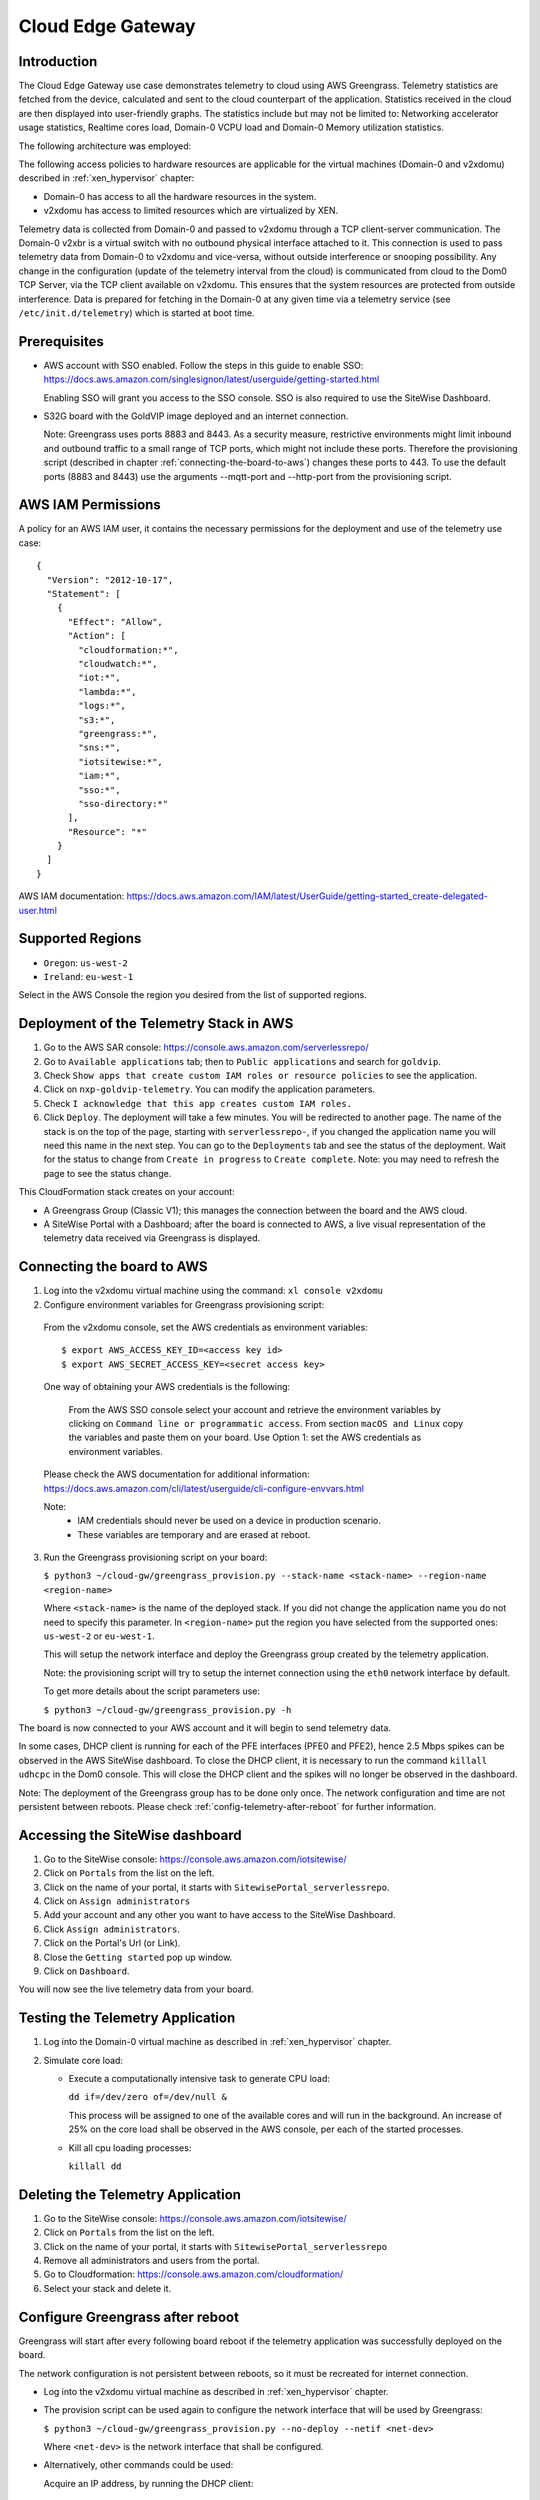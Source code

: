Cloud Edge Gateway
==================

Introduction
------------
The Cloud Edge Gateway use case demonstrates telemetry to cloud using AWS Greengrass.
Telemetry statistics are fetched from the device, calculated and sent to the
cloud counterpart of the application. Statistics received in the cloud are then
displayed into user-friendly graphs. The statistics include but may not be limited to:
Networking accelerator usage statistics, Realtime cores load, Domain-0 VCPU load and
Domain-0 Memory utilization statistics.

The following architecture was employed:

.. image:: cloud-gw-architecture.png

The following access policies to hardware resources are applicable for the virtual machines
(Domain-0 and v2xdomu) described in :ref:`xen_hypervisor` chapter:

- Domain-0 has access to all the hardware resources in the system.

- v2xdomu has access to limited resources which are virtualized by XEN.

Telemetry data is collected from Domain-0 and passed to v2xdomu through a
TCP client-server communication. The Domain-0 v2xbr is a virtual switch with no outbound
physical interface attached to it. This connection is used to pass telemetry data from
Domain-0 to v2xdomu and vice-versa, without outside interference or snooping possibility.
Any change in the configuration (update of the telemetry interval from the cloud) is
communicated from cloud to the Dom0 TCP Server, via the TCP client available on v2xdomu.
This ensures that the system resources are protected from outside interference.
Data is prepared for fetching in the Domain-0 at any given time via a telemetry service
(see ``/etc/init.d/telemetry``) which is started at boot time.

Prerequisites
-------------

- AWS account with SSO enabled. Follow the steps in this guide to enable SSO:
  https://docs.aws.amazon.com/singlesignon/latest/userguide/getting-started.html

  Enabling SSO will grant you access to the SSO console.
  SSO is also required to use the SiteWise Dashboard.
- S32G board with the GoldVIP image deployed and an internet connection.

  Note: Greengrass uses ports 8883 and 8443. As a
  security measure, restrictive environments might limit inbound and outbound
  traffic to a small range of TCP ports, which might not include these ports.
  Therefore the provisioning script (described in chapter
  :ref:`connecting-the-board-to-aws`) changes these ports to 443.
  To use the default ports (8883 and 8443) use the arguments
  --mqtt-port and --http-port from the provisioning script.

AWS IAM Permissions
-------------------

A policy for an AWS IAM user, it contains the necessary
permissions for the deployment and use of the telemetry use case::

  {
    "Version": "2012-10-17",
    "Statement": [
      {
        "Effect": "Allow",
        "Action": [
          "cloudformation:*",
          "cloudwatch:*",
          "iot:*",
          "lambda:*",
          "logs:*",
          "s3:*",
          "greengrass:*",
          "sns:*",
          "iotsitewise:*",
          "iam:*",
          "sso:*",
          "sso-directory:*"
        ],
        "Resource": "*"
      }
    ]
  }

AWS IAM documentation:
https://docs.aws.amazon.com/IAM/latest/UserGuide/getting-started_create-delegated-user.html

Supported Regions
-----------------

- ``Oregon``: ``us-west-2``
- ``Ireland``: ``eu-west-1``

Select in the AWS Console the region you desired from the list of supported regions.

Deployment of the Telemetry Stack in AWS
----------------------------------------

1. Go to the AWS SAR console: https://console.aws.amazon.com/serverlessrepo/
2. Go to ``Available applications`` tab; then to ``Public applications`` and
   search for ``goldvip``.
3. Check ``Show apps that create custom IAM roles or resource policies``
   to see the application.
4. Click on ``nxp-goldvip-telemetry``. You can modify the application parameters.
5. Check ``I acknowledge that this app creates custom IAM roles.``
6. Click ``Deploy``. The deployment will take a few minutes. You will be
   redirected to another page. The name of the stack is on the top of the page,
   starting with ``serverlessrepo-``, if you changed the application name
   you will need this name in the next step.
   You can go to the ``Deployments`` tab and
   see the status of the deployment. Wait for the status to change from
   ``Create in progress`` to ``Create complete``.
   Note: you may need to refresh the page to see the status change.

This CloudFormation stack creates on your account:

- A Greengrass Group (Classic V1); this manages the connection between the board and the AWS cloud.
- A SiteWise Portal with a Dashboard; after the board is connected to AWS, a live visual representation
  of the telemetry data received via Greengrass is displayed.

.. _connecting-the-board-to-aws:

Connecting the board to AWS
---------------------------

1. Log into the v2xdomu virtual machine using the command: ``xl console v2xdomu``

2. Configure environment variables for Greengrass provisioning script:

  From the v2xdomu console, set the AWS credentials as environment variables::

     $ export AWS_ACCESS_KEY_ID=<access key id>
     $ export AWS_SECRET_ACCESS_KEY=<secret access key>

  One way of obtaining your AWS credentials is the following:

   From the AWS SSO console select your account and retrieve the environment variables
   by clicking on ``Command line or programmatic access``. From section ``macOS and Linux``
   copy the variables and paste them on your board. Use Option 1: set the AWS
   credentials as environment variables.

  Please check the AWS documentation for additional information: https://docs.aws.amazon.com/cli/latest/userguide/cli-configure-envvars.html

  Note:
    - IAM credentials should never be used on a device in production scenario.
    - These variables are temporary and are erased at reboot.

3. Run the Greengrass provisioning script on your board:

   ``$ python3 ~/cloud-gw/greengrass_provision.py --stack-name <stack-name> --region-name <region-name>``

   Where ``<stack-name>`` is the name of the deployed stack. If you did not
   change the application name you do not need to specify this parameter.
   In ``<region-name>`` put the region you have selected from the supported ones:
   ``us-west-2`` or ``eu-west-1``.

   This will setup the network interface and deploy the Greengrass group created by
   the telemetry application.

   Note: the provisioning script will try to setup the internet connection using the
   ``eth0`` network interface by default.

   To get more details about the script parameters use:

   ``$ python3 ~/cloud-gw/greengrass_provision.py -h``

The board is now connected to your AWS account and it will begin to send
telemetry data.

In some cases, DHCP client is running for each of the PFE interfaces (PFE0 and PFE2),
hence 2.5 Mbps spikes can be observed in the AWS SiteWise dashboard. To close the DHCP
client, it is necessary to run the command ``killall udhcpc``  in the Dom0 console. This
will close the DHCP client and the spikes will no longer be observed in the dashboard.

Note: The deployment of the Greengrass group has to be done only once. The network configuration
and time are not persistent between reboots. Please check :ref:`config-telemetry-after-reboot`
for further information.

Accessing the SiteWise dashboard
--------------------------------

1. Go to the SiteWise console: https://console.aws.amazon.com/iotsitewise/
2. Click on ``Portals`` from the list on the left.
3. Click on the name of your portal,
   it starts with ``SitewisePortal_serverlessrepo``.
4. Click on ``Assign administrators``
5. Add your account and any other you want to have access to the
   SiteWise Dashboard.
6. Click ``Assign administrators``.
7. Click on the Portal's Url (or Link).
8. Close the ``Getting started`` pop up window.
9. Click on ``Dashboard``.

You will now see the live telemetry data from your board.

Testing the Telemetry Application
---------------------------------

1. Log into the Domain-0 virtual machine as described in :ref:`xen_hypervisor` chapter.

2. Simulate core load:

   - Execute a computationally intensive task to generate CPU load:

     ``dd if=/dev/zero of=/dev/null &``

     This process will be assigned to one of the available cores and will run in the background. An increase
     of 25% on the core load shall be observed in the AWS console, per each of the started processes.

   - Kill all cpu loading processes:

     ``killall dd``

Deleting the Telemetry Application
----------------------------------

1. Go to the SiteWise console: https://console.aws.amazon.com/iotsitewise/
2. Click on ``Portals`` from the list on the left.
3. Click on the name of your portal,
   it starts with ``SitewisePortal_serverlessrepo``
4. Remove all administrators and users from the portal.
5. Go to Cloudformation: https://console.aws.amazon.com/cloudformation/
6. Select your stack and delete it.

.. _config-telemetry-after-reboot:

Configure Greengrass after reboot
---------------------------------

Greengrass will start after every following board reboot if the telemetry application was
successfully deployed on the board.

The network configuration is not persistent between reboots, so it must be recreated for internet
connection.

- Log into the v2xdomu virtual machine as described in :ref:`xen_hypervisor` chapter.

- The provision script can be used again to configure the network interface that will be used by
  Greengrass:

  ``$ python3 ~/cloud-gw/greengrass_provision.py --no-deploy --netif <net-dev>``

  Where ``<net-dev>`` is the network interface that shall be configured.

- Alternatively, other commands could be used:

  Acquire an IP address, by running the DHCP client:

    ``$ udhcpc -i <net-dev>``

  Synchronise date and time (restart ntpd):

    ``$ killall ntpd && ntpd -gq``